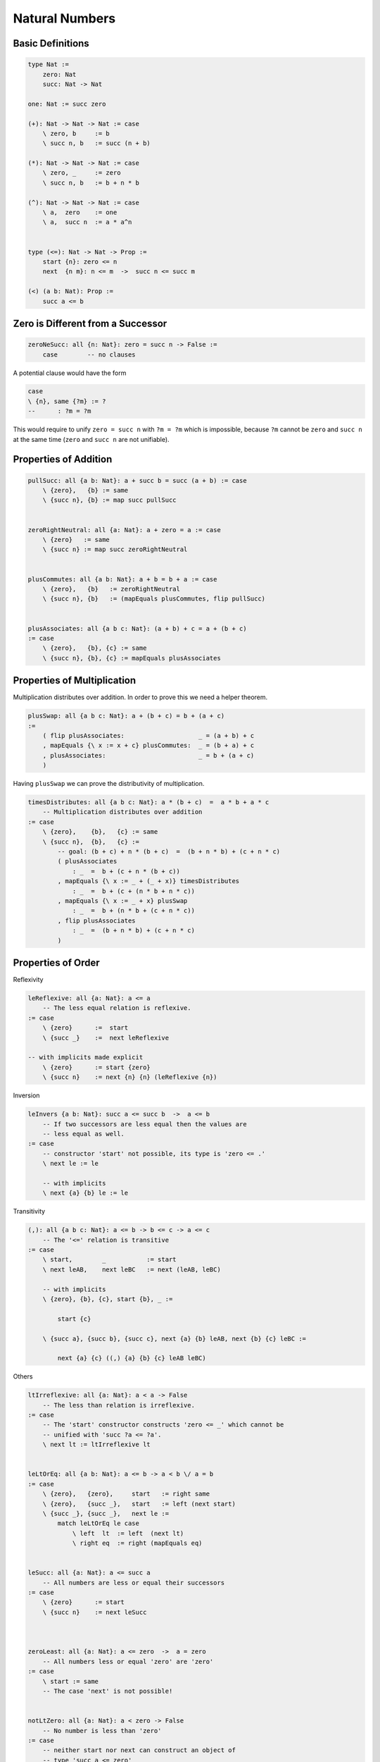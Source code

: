 ********************************************************************************
Natural Numbers
********************************************************************************





Basic Definitions
================================================================================

.. code::

    type Nat :=
        zero: Nat
        succ: Nat -> Nat

    one: Nat := succ zero

    (+): Nat -> Nat -> Nat := case
        \ zero, b     := b
        \ succ n, b   := succ (n + b)

    (*): Nat -> Nat -> Nat := case
        \ zero, _     := zero
        \ succ n, b   := b + n * b

    (^): Nat -> Nat -> Nat := case
        \ a,  zero    := one
        \ a,  succ n  := a * a^n


    type (<=): Nat -> Nat -> Prop :=
        start {n}: zero <= n
        next  {n m}: n <= m  ->  succ n <= succ m

    (<) (a b: Nat): Prop :=
        succ a <= b





Zero is Different from a Successor
================================================================================


.. code::

    zeroNeSucc: all {n: Nat}: zero = succ n -> False :=
        case        -- no clauses

A potential clause would have the form

.. code::

    case
    \ {n}, same {?m} := ?
    --      : ?m = ?m

This would require to unify ``zero = succ n`` with ``?m = ?m`` which is
impossible, because ``?m`` cannot be ``zero`` and ``succ n`` at the same time
(``zero`` and ``succ n`` are not unifiable).



Properties of Addition
================================================================================


.. code::

    pullSucc: all {a b: Nat}: a + succ b = succ (a + b) := case
        \ {zero},   {b} := same
        \ {succ n}, {b} := map succ pullSucc


    zeroRightNeutral: all {a: Nat}: a + zero = a := case
        \ {zero}   := same
        \ {succ n} := map succ zeroRightNeutral


    plusCommutes: all {a b: Nat}: a + b = b + a := case
        \ {zero},   {b}   := zeroRightNeutral
        \ {succ n}, {b}   := (mapEquals plusCommutes, flip pullSucc)


    plusAssociates: all {a b c: Nat}: (a + b) + c = a + (b + c)
    := case
        \ {zero},   {b}, {c} := same
        \ {succ n}, {b}, {c} := mapEquals plusAssociates





Properties of Multiplication
================================================================================

Multiplication distributes over addition. In order to prove this we need a
helper theorem.


.. code::

    plusSwap: all {a b c: Nat}: a + (b + c) = b + (a + c)
    :=
        ( flip plusAssociates:                    _ = (a + b) + c
        , mapEquals {\ x := x + c} plusCommutes:  _ = (b + a) + c
        , plusAssociates:                         _ = b + (a + c)
        )


Having ``plusSwap`` we can prove the distributivity of multiplication.

.. code::

    timesDistributes: all {a b c: Nat}: a * (b + c)  =  a * b + a * c
        -- Multiplication distributes over addition
    := case
        \ {zero},    {b},   {c} := same
        \ {succ n},  {b},   {c} :=
            -- goal: (b + c) + n * (b + c)  =  (b + n * b) + (c + n * c)
            ( plusAssociates
                : _  =  b + (c + n * (b + c))
            , mapEquals {\ x := _ + (_ + x)} timesDistributes
                : _  =  b + (c + (n * b + n * c))
            , mapEquals {\ x := _ + x} plusSwap
                : _  =  b + (n * b + (c + n * c))
            , flip plusAssociates
                : _  =  (b + n * b) + (c + n * c)
            )



Properties of Order
================================================================================


Reflexivity

.. code::

    leReflexive: all {a: Nat}: a <= a
        -- The less equal relation is reflexive.
    := case
        \ {zero}      :=  start
        \ {succ _}    :=  next leReflexive

    -- with implicits made explicit
        \ {zero}      := start {zero}
        \ {succ n}    := next {n} {n} (leReflexive {n})


Inversion

.. code::

    leInvers {a b: Nat}: succ a <= succ b  ->  a <= b
        -- If two successors are less equal then the values are
        -- less equal as well.
    := case
        -- constructor 'start' not possible, its type is 'zero <= .'
        \ next le := le

        -- with implicits
        \ next {a} {b} le := le


Transitivity

.. code::

    (,): all {a b c: Nat}: a <= b -> b <= c -> a <= c
        -- The '<=' relation is transitive
    := case
        \ start,        _           := start
        \ next leAB,    next leBC   := next (leAB, leBC)

        -- with implicits
        \ {zero}, {b}, {c}, start {b}, _ :=

            start {c}

        \ {succ a}, {succ b}, {succ c}, next {a} {b} leAB, next {b} {c} leBC :=

            next {a} {c} ((,) {a} {b} {c} leAB leBC)



Others

.. code::

    ltIrreflexive: all {a: Nat}: a < a -> False
        -- The less than relation is irreflexive.
    := case
        -- The 'start' constructor constructs 'zero <= _' which cannot be
        -- unified with 'succ ?a <= ?a'.
        \ next lt := ltIrreflexive lt


    leLtOrEq: all {a b: Nat}: a <= b -> a < b \/ a = b
    := case
        \ {zero},   {zero},     start   := right same
        \ {zero},   {succ _},   start   := left (next start)
        \ {succ _}, {succ _},   next le :=
            match leLtOrEq le case
                \ left  lt  := left  (next lt)
                \ right eq  := right (mapEquals eq)


    leSucc: all {a: Nat}: a <= succ a
        -- All numbers are less or equal their successors
    := case
        \ {zero}      := start
        \ {succ n}    := next leSucc



    zeroLeast: all {a: Nat}: a <= zero  ->  a = zero
        -- All numbers less or equal 'zero' are 'zero'
    := case
        \ start := same
        -- The case 'next' is not possible!


    notLtZero: all {a: Nat}: a < zero -> False
        -- No number is less than 'zero'
    := case
        -- neither start nor next can construct an object of
        -- type 'succ a <= zero'


    ltSucc {a: Nat}: a < succ a
        -- All numbers are less than their successors
    :=
        leReflexive







Order and Predicates
================================================================================


.. code::

    LowerBound (P: Nat -> Prop) (x: Nat): Prop
            -- 'x' is a lower bound for all numbers satisfying 'P'
    :=
        all {y}: P y  ->  x <= y


    StrictLowerBound (P: Nat -> Prop) (x: Nat): Prop
            -- 'x' is a strict lower bound for all numbers satisfying 'P'
    :=
        all {y}: P y  ->  x < y


    Least (P: Nat -> Prop) (x: Nat): Prop
        -- 'x' is the smallest number satisfying 'P'
    :=
        LowerBound P x /\ P x


    lowerBoundSucc
        {n: Nat} (lbN: LowerBound P n) (notPN: Not P n)
        : LowerBound P (succ n)
    :=
        \ {y} (pY: P y): succ n <= y :=
            match leLtOrEq (lbN pY) case
                \ left  lt  := lt
                \ right eq  := notPN (replace {P} (flip eq) pY)






Difference
================================================================================


.. code::

    (-): all (a b: Nat) {le: b <= a}: Nat
    := case
        \ (a := zero)    zero       start     := a
        \ (a := succ _)  zero       start     := a
        \ (succ n)       (succ m)   (next le) := n - m

       -- or better
       case
         a        zero     {start}    := a
         (succ n) (succ m) {next le}  := (n - m) {le}

Note that the pattern match on ``b <= a`` is allowed in the case clauses,
because only one constructor is possible. Therefore no decision is made on the
propositional pattern match.


.. code::

    minusPlusInvers: all {a b: Nat}: b <= a -> a - b + b = a
    := case
        \ {zero},       {zero},     _       := zeroRightNeutral
        \ {succ n},     {zero},     _       := zeroRightNeutral
        \ {succ n},     {succ m},   next le :=
            -- goal: (succ n - succ m) + succ m = succ n
            -- i.e.: (n - m) + succ m = succ n
            (
                pullSucc: _ = succ ((n - m) + m)
            ,
                mapEquals (minusPlusInvers le)
            )


.. code::

    minusLe: all {a b: Nat}: b <= a -> a - b <= a
        -- Substraction makes a number less equal.
    := case
        \ {zero},   {zero},   start     := start
        \ {succ n}, {zero},   start     := leReflexive
        \ {succ n}, {succ m}, next le   :=
            -- goal: succ n - succ m <= succ n
            -- i.e.: n - m  <= succ n
            (
                minusLe le: n - m <= n
            ,
                leSucc:     n <= succ n
            )



From ``a < b`` we can infer ``c - b < c - a`` provided that ``b <= c`` is valid.

.. code::

    minusLt: all {a b c: Nat}: a <= c  ->  b <= c  ->  a < b  ->  c - b < c - a
        -- The preconditions 'a <= c'  and 'b <= c' are needed for '-'
    := case
        \ start,        next leBC,      next ltAB   :=
            -- goal: succ c - succ b < succ c - zero
            -- i.e.: succ (c - b) <= succ c
            next (minusLe leBC)
        \ next leAC,    next leBC,      next ltAB   :=
            -- goal: succ c - succ b < succ c - succ a
            -- i.e.: c - b < c - a
            minusLt leAC leBC ltAB







Wellfounded Recursion
================================================================================


Clearly all natural numbers are finite, because each number is constructed by
finitely many application of the successor function. But here we invent another
way to express the finiteness of natural numbers.

We say that a number is finite, if all numbers below it are finite.

.. code::

    type Finite: Nat -> Prop :=
        fin {x}: (all {y}: y < x -> Finite y) -> Finite x


We can prove that all natural numbers are finite by an induction proof.

.. code::

    natFinite: all {n: Nat}: Finite n
    := case
        \ {zero} :=
            fin notLtZero

        \ {succ n} :=
            -- goal: Finite (succ n)
            let
                aux: Finite n -> all {y}: y < succ n -> Finite y
                := case
                    \ (finN :=fin f), next le :=
                        match leLtOrEq le case
                            \ left  lt  := f lt
                            \ right eq  := replace {Finite} (flip eq) finN
            :=
                fin (aux natFinite)


Unbounded search:

.. code::

    find {P: Nat -> Prop} (d: Decider P): Exist P -> Refine (Least P)
    := case
        \ (w, pW) :=
            let
                aux n:
                    n <= w                  -- invariant 1
                    -> LowerBound P n       -- invariant 2
                    -> Finite (w - n)       -- bound function
                    -> Decision P n
                    -> Refine (Least P)
                := case
                    \ n, lbN, _, true pN :=
                        (n, lbN, pN)

                    \ n, leNW lbN, fin f, false notPN :=
                        let
                            lbSN: LowerBound P (succ n) :=
                                lowerBoundSucc lbN notPN

                            leSNW: succ n <= w :=
                                lbSN pW

                            ltWmSN: w - succ n < w - n :=
                                minusLt leNW leSNW leReflexive
                        :=
                            aux (succ n) leSNW lbSN (f ltWnSN) (d (succ n))
            :=
                aux zero start (\ _ := start) natFinite (d zero)
